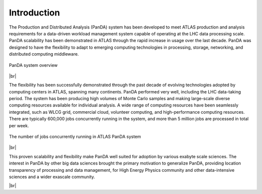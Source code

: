 ========================
Introduction
========================

The Production and Distributed Analysis (PanDA) system has been developed to meet ATLAS production
and analysis requirements for a data-driven workload management system capable of operating at the LHC
data processing scale. PanDA scalability has been demonstrated in ATLAS through the rapid increase
in usage over the last decade. PanDA was designed to have the flexibility to adapt to emerging computing
technologies in processing, storage, networking, and distributed computing middleware.

.. figure:: /terminology/images/PandaSys.png
  :align: center

  PanDA system overview

|br|

The flexibility has been successfully demonstrated through the past decade of evolving technologies
adopted by computing centers in ATLAS, spanning many continents. PanDA performed very well, including
the LHC data-taking period. The system has been producing high volumes of Monte Carlo samples and making
large-scale diverse computing resources available for individual analysis.
A wide range of computing resources have been seamlessly integrated,
such as WLCG grid, commercial cloud, volunteer computing, and high-performance computing resources.
There are typically 600,000 jobs concurrently running in the system, and more than 5 million jobs are
processed in total per week.

.. figure:: images/n_jobs.png
  :align: center

  The number of jobs concurrently running in ATLAS PanDA system

|br|

This proven scalability and flexibility make PanDA well suited for adoption by various exabyte
scale sciences. The interest in PanDA by other big data sciences brought the primary motivation to
generalize PanDA, providing location transparency of processing and data management,
for High Energy Physics community and other data-intensive sciences and a wider exascale community.

|br|
